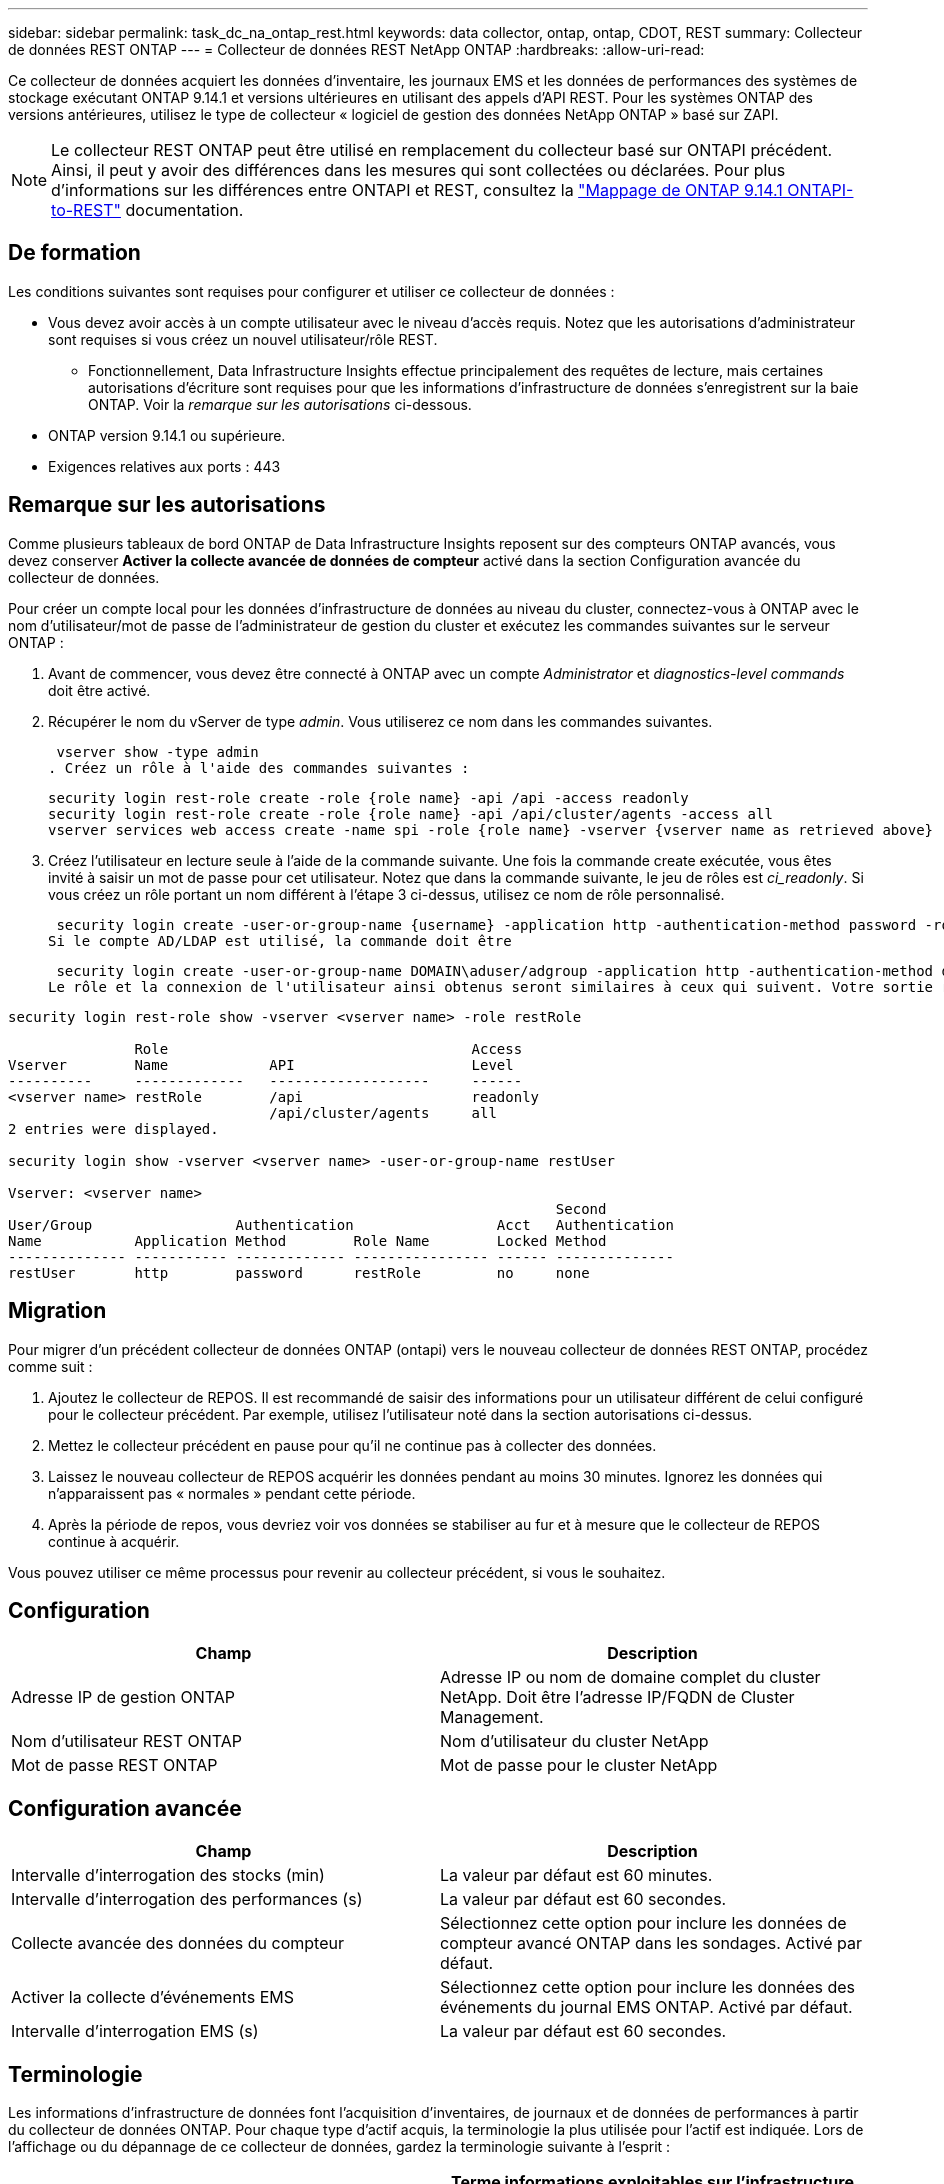 ---
sidebar: sidebar 
permalink: task_dc_na_ontap_rest.html 
keywords: data collector, ontap, ontap, CDOT, REST 
summary: Collecteur de données REST ONTAP 
---
= Collecteur de données REST NetApp ONTAP
:hardbreaks:
:allow-uri-read: 


[role="lead"]
Ce collecteur de données acquiert les données d'inventaire, les journaux EMS et les données de performances des systèmes de stockage exécutant ONTAP 9.14.1 et versions ultérieures en utilisant des appels d'API REST. Pour les systèmes ONTAP des versions antérieures, utilisez le type de collecteur « logiciel de gestion des données NetApp ONTAP » basé sur ZAPI.


NOTE: Le collecteur REST ONTAP peut être utilisé en remplacement du collecteur basé sur ONTAPI précédent. Ainsi, il peut y avoir des différences dans les mesures qui sont collectées ou déclarées. Pour plus d'informations sur les différences entre ONTAPI et REST, consultez la link:https://docs.netapp.com/us-en/ontap-restmap-9141/index.html["Mappage de ONTAP 9.14.1 ONTAPI-to-REST"] documentation.



== De formation

Les conditions suivantes sont requises pour configurer et utiliser ce collecteur de données :

* Vous devez avoir accès à un compte utilisateur avec le niveau d'accès requis. Notez que les autorisations d'administrateur sont requises si vous créez un nouvel utilisateur/rôle REST.
+
** Fonctionnellement, Data Infrastructure Insights effectue principalement des requêtes de lecture, mais certaines autorisations d'écriture sont requises pour que les informations d'infrastructure de données s'enregistrent sur la baie ONTAP. Voir la _remarque sur les autorisations_ ci-dessous.


* ONTAP version 9.14.1 ou supérieure.
* Exigences relatives aux ports : 443




== Remarque sur les autorisations

Comme plusieurs tableaux de bord ONTAP de Data Infrastructure Insights reposent sur des compteurs ONTAP avancés, vous devez conserver *Activer la collecte avancée de données de compteur* activé dans la section Configuration avancée du collecteur de données.

Pour créer un compte local pour les données d'infrastructure de données au niveau du cluster, connectez-vous à ONTAP avec le nom d'utilisateur/mot de passe de l'administrateur de gestion du cluster et exécutez les commandes suivantes sur le serveur ONTAP :

. Avant de commencer, vous devez être connecté à ONTAP avec un compte _Administrator_ et _diagnostics-level commands_ doit être activé.
. Récupérer le nom du vServer de type _admin_. Vous utiliserez ce nom dans les commandes suivantes.
+
 vserver show -type admin
. Créez un rôle à l'aide des commandes suivantes :
+
....
security login rest-role create -role {role name} -api /api -access readonly
security login rest-role create -role {role name} -api /api/cluster/agents -access all
vserver services web access create -name spi -role {role name} -vserver {vserver name as retrieved above}
....
. Créez l'utilisateur en lecture seule à l'aide de la commande suivante. Une fois la commande create exécutée, vous êtes invité à saisir un mot de passe pour cet utilisateur. Notez que dans la commande suivante, le jeu de rôles est _ci_readonly_. Si vous créez un rôle portant un nom différent à l'étape 3 ci-dessus, utilisez ce nom de rôle personnalisé.


 security login create -user-or-group-name {username} -application http -authentication-method password -role {role name}
Si le compte AD/LDAP est utilisé, la commande doit être

 security login create -user-or-group-name DOMAIN\aduser/adgroup -application http -authentication-method domain -role ci_readonly
Le rôle et la connexion de l'utilisateur ainsi obtenus seront similaires à ceux qui suivent. Votre sortie réelle peut varier :

[listing]
----
security login rest-role show -vserver <vserver name> -role restRole

               Role                                    Access
Vserver        Name            API                     Level
----------     -------------   -------------------     ------
<vserver name> restRole        /api                    readonly
                               /api/cluster/agents     all
2 entries were displayed.

security login show -vserver <vserver name> -user-or-group-name restUser

Vserver: <vserver name>
                                                                 Second
User/Group                 Authentication                 Acct   Authentication
Name           Application Method        Role Name        Locked Method
-------------- ----------- ------------- ---------------- ------ --------------
restUser       http        password      restRole         no     none
----


== Migration

Pour migrer d'un précédent collecteur de données ONTAP (ontapi) vers le nouveau collecteur de données REST ONTAP, procédez comme suit :

. Ajoutez le collecteur de REPOS. Il est recommandé de saisir des informations pour un utilisateur différent de celui configuré pour le collecteur précédent. Par exemple, utilisez l'utilisateur noté dans la section autorisations ci-dessus.
. Mettez le collecteur précédent en pause pour qu'il ne continue pas à collecter des données.
. Laissez le nouveau collecteur de REPOS acquérir les données pendant au moins 30 minutes. Ignorez les données qui n'apparaissent pas « normales » pendant cette période.
. Après la période de repos, vous devriez voir vos données se stabiliser au fur et à mesure que le collecteur de REPOS continue à acquérir.


Vous pouvez utiliser ce même processus pour revenir au collecteur précédent, si vous le souhaitez.



== Configuration

[cols="2*"]
|===
| Champ | Description 


| Adresse IP de gestion ONTAP | Adresse IP ou nom de domaine complet du cluster NetApp. Doit être l'adresse IP/FQDN de Cluster Management. 


| Nom d'utilisateur REST ONTAP | Nom d'utilisateur du cluster NetApp 


| Mot de passe REST ONTAP | Mot de passe pour le cluster NetApp 
|===


== Configuration avancée

[cols="2*"]
|===
| Champ | Description 


| Intervalle d'interrogation des stocks (min) | La valeur par défaut est 60 minutes. 


| Intervalle d'interrogation des performances (s) | La valeur par défaut est 60 secondes. 


| Collecte avancée des données du compteur | Sélectionnez cette option pour inclure les données de compteur avancé ONTAP dans les sondages. Activé par défaut. 


| Activer la collecte d'événements EMS | Sélectionnez cette option pour inclure les données des événements du journal EMS ONTAP. Activé par défaut. 


| Intervalle d'interrogation EMS (s) | La valeur par défaut est 60 secondes. 
|===


== Terminologie

Les informations d'infrastructure de données font l'acquisition d'inventaires, de journaux et de données de performances à partir du collecteur de données ONTAP. Pour chaque type d'actif acquis, la terminologie la plus utilisée pour l'actif est indiquée. Lors de l'affichage ou du dépannage de ce collecteur de données, gardez la terminologie suivante à l'esprit :

[cols="2*"]
|===
| Terme du fournisseur/modèle | Terme informations exploitables sur l'infrastructure de données 


| Disque | Disque 


| Groupe RAID | Groupe de disques 


| Cluster | Stockage 


| Nœud | Nœud de stockage 


| Agrégat | Pool de stockage 


| LUN | Volumétrie 


| Volumétrie | Volume interne 


| Storage Virtual machine/Vserver | Storage Virtual machine (SVM) 
|===


== Terminologie de la gestion des données ONTAP

Les termes suivants s'appliquent aux objets ou aux références que vous trouverez sur les pages d'accueil des ressources de stockage de gestion des données ONTAP. Un grand nombre de ces termes s'appliquent également à d'autres collecteurs de données.



=== Stockage

* Modèle – liste délimitée par des virgules des noms de modèles de nœud uniques et discrets au sein de ce cluster. Si tous les nœuds des clusters sont du même type de modèle, un seul nom de modèle apparaît.
* Fournisseur : même nom de fournisseur que vous pouvez voir si vous configurez une nouvelle source de données.
* Numéro de série : UUID de la baie
* IP : il s'agit généralement des adresses IP ou des noms d'hôte configurés dans la source de données.
* Version du microcode : micrologiciel.
* Capacité brute : somme de base 2 de tous les disques physiques du système, quel que soit leur rôle.
* Latence : représentation des charges de travail côté hôte, à la fois en lecture et en écriture. Idéalement, les informations sur l'infrastructure de données génèrent directement cette valeur, mais ce n'est souvent pas le cas. À la place de la baie qui propose cela, Data Infrastructure Insights effectue généralement un calcul pondéré par IOPS à partir des statistiques des volumes internes individuels.
* Débit : agrégé à partir de volumes internes. Gestion – il peut contenir un lien hypertexte pour l'interface de gestion du périphérique. Créé par programmation par la source de données Data Infrastructure Insights dans le cadre du reporting d'inventaire.




=== Pool de stockage

* Stockage : sur quelle baie de stockage ce pool vit. Obligatoire.
* Type – valeur descriptive d'une liste de possibilités énumérées. Le plus souvent sera “agrégat” ou “RAID Group”.
* Node – si l'architecture de cette matrice de stockage est telle que les pools appartiennent à un nœud de stockage spécifique, son nom sera vu ici comme un lien hypertexte vers sa propre page d'accueil.
* Utilise Flash Pool – valeur Oui/non – ce pool basé sur SATA/SAS utilise-t-il des disques SSD pour accélérer la mise en cache ?
* Redondance : niveau RAID ou schéma de protection. RAID_DP est la double parité, RAID_TP est la triple parité.
* Capacité : les valeurs indiquées ici sont les valeurs logiques utilisées, la capacité utilisable et la capacité totale logique, ainsi que le pourcentage utilisé sur ces valeurs.
* Capacité sursollicitée : si grâce aux technologies d'efficacité, vous avez alloué une somme totale de capacités de volume ou de volume interne supérieure à la capacité logique du pool de stockage, le pourcentage de valeur ici est supérieur à 0 %.
* Snapshot : les capacités des copies Snapshot utilisées et totales, si l'architecture des pools de stockage consacre une partie de sa capacité à la segmentation uniquement des snapshots. Ce document présente notamment la solution ONTAP dans les configurations MetroCluster, tandis que les autres configurations ONTAP sont moins nombreuses.
* Utilisation : pourcentage indiquant le pourcentage le plus élevé d'occupation du disque de tout disque contribuant à la capacité de ce pool de stockage. L'utilisation du disque n'est pas forcément synonyme de performances de la baie. L'utilisation peut être élevée en raison des reconstructions des disques et des activités de déduplication, etc. En l'absence de charges de travail pilotées par l'hôte. De plus, les implémentations de réplication de nombreuses baies peuvent conduire à l'utilisation du disque sans apparaître comme volume interne ou charge de travail du volume.
* IOPS : somme des IOPS de tous les disques qui fournissent la capacité à ce pool de stockage. Débit : somme du débit de tous les disques qui fournissent la capacité à ce pool de stockage.




=== Nœud de stockage

* Stockage : de quelle baie de stockage ce nœud fait partie. Obligatoire.
* Partenaire HAUTE DISPONIBILITÉ : sur les plateformes où un nœud bascule vers un seul et même nœud, cela se voit généralement ici.
* State : santé du nœud. Uniquement disponible lorsque la matrice est suffisamment saine pour être inventoriée par une source de données.
* Model : nom de modèle du nœud.
* Version : nom de version du périphérique.
* Numéro de série – numéro de série du nœud.
* Mémoire – mémoire de base 2 si disponible.
* Utilisation – sur ONTAP, il s'agit d'un indice de contrainte de contrôleur provenant d'un algorithme propriétaire. À chaque sondage sur les performances, un nombre compris entre 0 et 100 % est indiqué, soit plus le conflit entre le disque WAFL, soit l'utilisation moyenne du CPU. Si vous constatez des valeurs durables supérieures à 50 %, c'est-à-dire un sous-dimensionnement. Un contrôleur/nœud peut être trop volumineux ou pas assez de disques rotatifs pour absorber la charge de travail d'écriture.
* IOPS : provient directement des appels REST ONTAP sur l'objet de nœud.
* Latence : dérivée des appels REST ONTAP sur l'objet de nœud.
* Débit : dérivé directement des appels REST ONTAP sur l'objet de nœud.
* Processeurs – nombre de processeurs.




== Mesures de puissance ONTAP

Plusieurs modèles ONTAP fournissent des metrics de puissance pour les informations exploitables de l'infrastructure de données, qui peuvent être utilisés à des fins de surveillance ou d'alerte. Les listes des modèles pris en charge et non pris en charge ci-dessous ne sont pas exhaustives, mais doivent fournir des conseils ; en général, si un modèle se trouve dans la même famille qu'un modèle de la liste, le support doit être le même.

Modèles pris en charge :

A200 A250 A300 A320 A400 A700 A220 A700S A800 A900 C190 FAS2240-4 FAS2552 FAS2650 FAS2720 FAS2750 FAS8200 FAS8300 FAS8700 FAS9000

Modèles non pris en charge :

FAS2620 FAS3250 FAS3270 FAS500f FAS6280 FAS/AFF 8020 FAS/AFF 8040 FAS/AFF 8060 FAS/AFF 8080



== Dépannage

Certaines choses à essayer si vous rencontrez des problèmes avec ce collecteur de données :

[cols="2*"]
|===
| Problème : | Essayer : 


| Lors de la tentative de création d'un collecteur de données REST ONTAP, une erreur du type suivant s'affiche : configuration : 10.193.70.14 : l'API REST ONTAP à l'adresse 10.193.70.14 n'est pas disponible : 10.193.70.14 échec de l'OBTENTION DE /api/cluster : 400 demande incorrecte | Cela est probablement dû à une baie de ONTAP olDeer, par exemple, ONTAP 9.6) qui ne possède pas de fonctionnalités d'API REST. ONTAP 9.14.1 est la version minimale de ONTAP prise en charge par le collecteur REST ONTAP. Les réponses « 400 Bad Request » doivent être attendues sur les versions ONTAP pré-REST. Pour les versions ONTAP qui prennent en charge REST mais qui ne sont pas 9.14.1 ou plus tard, vous pouvez voir le message simillar suivant: Configuration: 10.193.98.84: ONTAP Rest API at 10.193.98.84 n'est pas disponible: 10.193.98.84: ONTAP Rest API at 10.193.98.84 est disponible: Cheryl5-cluster-2 9.10.1 a3cb3247-3d3c-11ee-8ff3-005056b364a7 mais n'est pas de la version minimale 9.14.1. 


| Je vois des métriques vides ou « 0 » où le collecteur ONTAP ontapi affiche des données. | ONTAP REST ne signale pas les mesures utilisées en interne sur le système ONTAP uniquement. Par exemple, les agrégats système ne seront pas collectés par ONTAP REST, seuls les SVM de type « données » seront collectés. Autres exemples de mesures REST ONTAP qui peuvent signaler zéro ou des données vides : Internalvolumes : REST n'indique plus vol0. Agrégats : REST ne signale plus aggr0. Stockage : la plupart des mesures sont un cumul des mesures du volume interne et seront affectées par ce qui précède. Machines virtuelles de stockage : REST ne signale plus des SVM de type autre que « données » (par exemple, « cluster », « gmt », « nœud »). Vous pouvez également remarquer un changement dans l'apparence des graphiques qui ont des données, en raison de la modification de la période d'interrogation de performance par défaut de 15 minutes à 5 minutes. Une interrogation plus fréquente signifie plus de points de données à tracer. 
|===
Des informations supplémentaires sont disponibles sur la link:concept_requesting_support.html["Assistance"] page ou dans le link:reference_data_collector_support_matrix.html["Matrice de prise en charge du Data Collector"].
